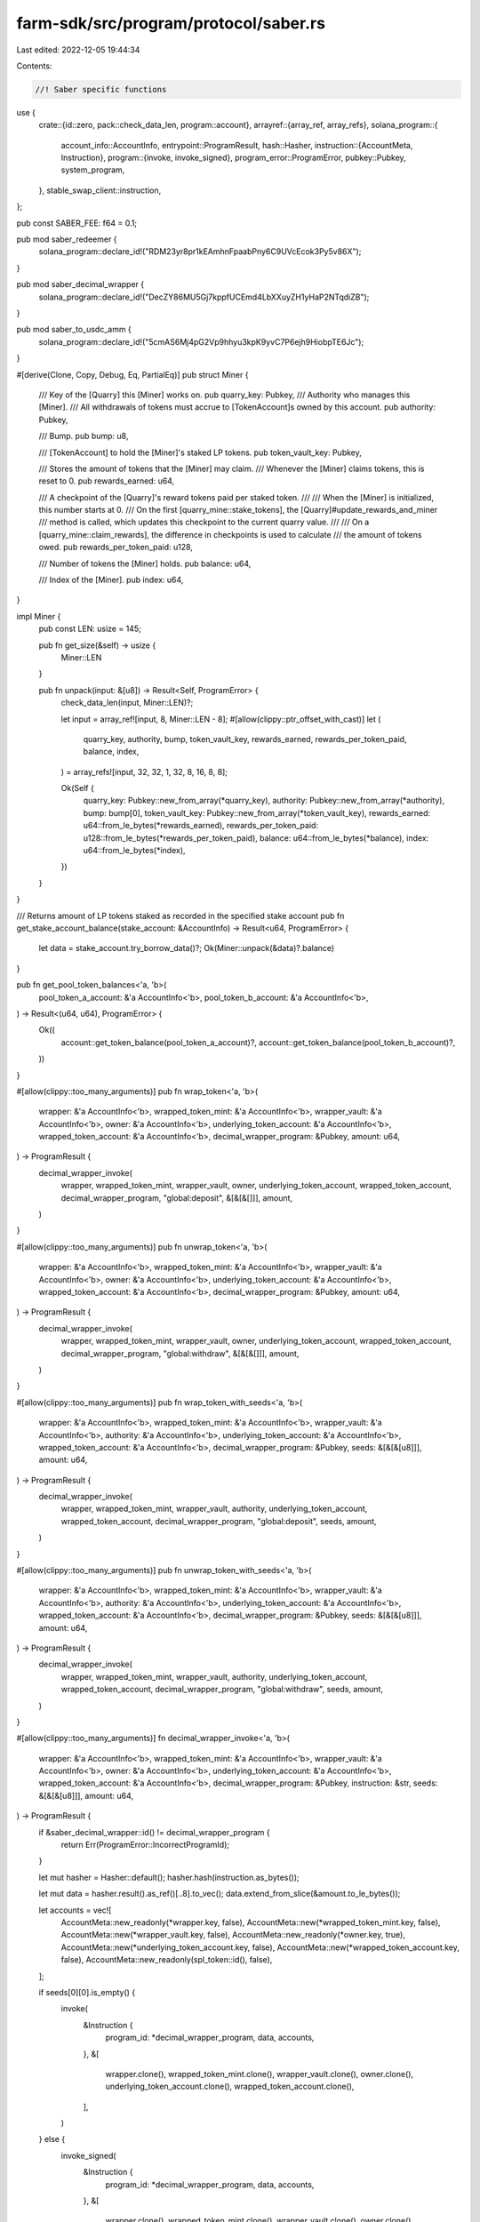 farm-sdk/src/program/protocol/saber.rs
======================================

Last edited: 2022-12-05 19:44:34

Contents:

.. code-block:: rs

    //! Saber specific functions

use {
    crate::{id::zero, pack::check_data_len, program::account},
    arrayref::{array_ref, array_refs},
    solana_program::{
        account_info::AccountInfo,
        entrypoint::ProgramResult,
        hash::Hasher,
        instruction::{AccountMeta, Instruction},
        program::{invoke, invoke_signed},
        program_error::ProgramError,
        pubkey::Pubkey,
        system_program,
    },
    stable_swap_client::instruction,
};

pub const SABER_FEE: f64 = 0.1;

pub mod saber_redeemer {
    solana_program::declare_id!("RDM23yr8pr1kEAmhnFpaabPny6C9UVcEcok3Py5v86X");
}

pub mod saber_decimal_wrapper {
    solana_program::declare_id!("DecZY86MU5Gj7kppfUCEmd4LbXXuyZH1yHaP2NTqdiZB");
}

pub mod saber_to_usdc_amm {
    solana_program::declare_id!("5cmAS6Mj4pG2Vp9hhyu3kpK9yvC7P6ejh9HiobpTE6Jc");
}

#[derive(Clone, Copy, Debug, Eq, PartialEq)]
pub struct Miner {
    /// Key of the [Quarry] this [Miner] works on.
    pub quarry_key: Pubkey,
    /// Authority who manages this [Miner].
    /// All withdrawals of tokens must accrue to [TokenAccount]s owned by this account.
    pub authority: Pubkey,

    /// Bump.
    pub bump: u8,

    /// [TokenAccount] to hold the [Miner]'s staked LP tokens.
    pub token_vault_key: Pubkey,

    /// Stores the amount of tokens that the [Miner] may claim.
    /// Whenever the [Miner] claims tokens, this is reset to 0.
    pub rewards_earned: u64,

    /// A checkpoint of the [Quarry]'s reward tokens paid per staked token.
    ///
    /// When the [Miner] is initialized, this number starts at 0.
    /// On the first [quarry_mine::stake_tokens], the [Quarry]#update_rewards_and_miner
    /// method is called, which updates this checkpoint to the current quarry value.
    ///
    /// On a [quarry_mine::claim_rewards], the difference in checkpoints is used to calculate
    /// the amount of tokens owed.
    pub rewards_per_token_paid: u128,

    /// Number of tokens the [Miner] holds.
    pub balance: u64,

    /// Index of the [Miner].
    pub index: u64,
}

impl Miner {
    pub const LEN: usize = 145;

    pub fn get_size(&self) -> usize {
        Miner::LEN
    }

    pub fn unpack(input: &[u8]) -> Result<Self, ProgramError> {
        check_data_len(input, Miner::LEN)?;

        let input = array_ref![input, 8, Miner::LEN - 8];
        #[allow(clippy::ptr_offset_with_cast)]
        let (
            quarry_key,
            authority,
            bump,
            token_vault_key,
            rewards_earned,
            rewards_per_token_paid,
            balance,
            index,
        ) = array_refs![input, 32, 32, 1, 32, 8, 16, 8, 8];

        Ok(Self {
            quarry_key: Pubkey::new_from_array(*quarry_key),
            authority: Pubkey::new_from_array(*authority),
            bump: bump[0],
            token_vault_key: Pubkey::new_from_array(*token_vault_key),
            rewards_earned: u64::from_le_bytes(*rewards_earned),
            rewards_per_token_paid: u128::from_le_bytes(*rewards_per_token_paid),
            balance: u64::from_le_bytes(*balance),
            index: u64::from_le_bytes(*index),
        })
    }
}

/// Returns amount of LP tokens staked as recorded in the specified stake account
pub fn get_stake_account_balance(stake_account: &AccountInfo) -> Result<u64, ProgramError> {
    let data = stake_account.try_borrow_data()?;
    Ok(Miner::unpack(&data)?.balance)
}

pub fn get_pool_token_balances<'a, 'b>(
    pool_token_a_account: &'a AccountInfo<'b>,
    pool_token_b_account: &'a AccountInfo<'b>,
) -> Result<(u64, u64), ProgramError> {
    Ok((
        account::get_token_balance(pool_token_a_account)?,
        account::get_token_balance(pool_token_b_account)?,
    ))
}

#[allow(clippy::too_many_arguments)]
pub fn wrap_token<'a, 'b>(
    wrapper: &'a AccountInfo<'b>,
    wrapped_token_mint: &'a AccountInfo<'b>,
    wrapper_vault: &'a AccountInfo<'b>,
    owner: &'a AccountInfo<'b>,
    underlying_token_account: &'a AccountInfo<'b>,
    wrapped_token_account: &'a AccountInfo<'b>,
    decimal_wrapper_program: &Pubkey,
    amount: u64,
) -> ProgramResult {
    decimal_wrapper_invoke(
        wrapper,
        wrapped_token_mint,
        wrapper_vault,
        owner,
        underlying_token_account,
        wrapped_token_account,
        decimal_wrapper_program,
        "global:deposit",
        &[&[&[]]],
        amount,
    )
}

#[allow(clippy::too_many_arguments)]
pub fn unwrap_token<'a, 'b>(
    wrapper: &'a AccountInfo<'b>,
    wrapped_token_mint: &'a AccountInfo<'b>,
    wrapper_vault: &'a AccountInfo<'b>,
    owner: &'a AccountInfo<'b>,
    underlying_token_account: &'a AccountInfo<'b>,
    wrapped_token_account: &'a AccountInfo<'b>,
    decimal_wrapper_program: &Pubkey,
    amount: u64,
) -> ProgramResult {
    decimal_wrapper_invoke(
        wrapper,
        wrapped_token_mint,
        wrapper_vault,
        owner,
        underlying_token_account,
        wrapped_token_account,
        decimal_wrapper_program,
        "global:withdraw",
        &[&[&[]]],
        amount,
    )
}

#[allow(clippy::too_many_arguments)]
pub fn wrap_token_with_seeds<'a, 'b>(
    wrapper: &'a AccountInfo<'b>,
    wrapped_token_mint: &'a AccountInfo<'b>,
    wrapper_vault: &'a AccountInfo<'b>,
    authority: &'a AccountInfo<'b>,
    underlying_token_account: &'a AccountInfo<'b>,
    wrapped_token_account: &'a AccountInfo<'b>,
    decimal_wrapper_program: &Pubkey,
    seeds: &[&[&[u8]]],
    amount: u64,
) -> ProgramResult {
    decimal_wrapper_invoke(
        wrapper,
        wrapped_token_mint,
        wrapper_vault,
        authority,
        underlying_token_account,
        wrapped_token_account,
        decimal_wrapper_program,
        "global:deposit",
        seeds,
        amount,
    )
}

#[allow(clippy::too_many_arguments)]
pub fn unwrap_token_with_seeds<'a, 'b>(
    wrapper: &'a AccountInfo<'b>,
    wrapped_token_mint: &'a AccountInfo<'b>,
    wrapper_vault: &'a AccountInfo<'b>,
    authority: &'a AccountInfo<'b>,
    underlying_token_account: &'a AccountInfo<'b>,
    wrapped_token_account: &'a AccountInfo<'b>,
    decimal_wrapper_program: &Pubkey,
    seeds: &[&[&[u8]]],
    amount: u64,
) -> ProgramResult {
    decimal_wrapper_invoke(
        wrapper,
        wrapped_token_mint,
        wrapper_vault,
        authority,
        underlying_token_account,
        wrapped_token_account,
        decimal_wrapper_program,
        "global:withdraw",
        seeds,
        amount,
    )
}

#[allow(clippy::too_many_arguments)]
fn decimal_wrapper_invoke<'a, 'b>(
    wrapper: &'a AccountInfo<'b>,
    wrapped_token_mint: &'a AccountInfo<'b>,
    wrapper_vault: &'a AccountInfo<'b>,
    owner: &'a AccountInfo<'b>,
    underlying_token_account: &'a AccountInfo<'b>,
    wrapped_token_account: &'a AccountInfo<'b>,
    decimal_wrapper_program: &Pubkey,
    instruction: &str,
    seeds: &[&[&[u8]]],
    amount: u64,
) -> ProgramResult {
    if &saber_decimal_wrapper::id() != decimal_wrapper_program {
        return Err(ProgramError::IncorrectProgramId);
    }

    let mut hasher = Hasher::default();
    hasher.hash(instruction.as_bytes());

    let mut data = hasher.result().as_ref()[..8].to_vec();
    data.extend_from_slice(&amount.to_le_bytes());

    let accounts = vec![
        AccountMeta::new_readonly(*wrapper.key, false),
        AccountMeta::new(*wrapped_token_mint.key, false),
        AccountMeta::new(*wrapper_vault.key, false),
        AccountMeta::new_readonly(*owner.key, true),
        AccountMeta::new(*underlying_token_account.key, false),
        AccountMeta::new(*wrapped_token_account.key, false),
        AccountMeta::new_readonly(spl_token::id(), false),
    ];

    if seeds[0][0].is_empty() {
        invoke(
            &Instruction {
                program_id: *decimal_wrapper_program,
                data,
                accounts,
            },
            &[
                wrapper.clone(),
                wrapped_token_mint.clone(),
                wrapper_vault.clone(),
                owner.clone(),
                underlying_token_account.clone(),
                wrapped_token_account.clone(),
            ],
        )
    } else {
        invoke_signed(
            &Instruction {
                program_id: *decimal_wrapper_program,
                data,
                accounts,
            },
            &[
                wrapper.clone(),
                wrapped_token_mint.clone(),
                wrapper_vault.clone(),
                owner.clone(),
                underlying_token_account.clone(),
                wrapped_token_account.clone(),
            ],
            seeds,
        )
    }
}

pub fn user_init_with_seeds(accounts: &[AccountInfo], seeds: &[&[&[u8]]]) -> ProgramResult {
    if let [authority_account, funding_account, farm_program_id, lp_token_mint, miner, miner_vault, quarry, rewarder] =
        accounts
    {
        if &quarry_mine::id() != farm_program_id.key {
            return Err(ProgramError::IncorrectProgramId);
        }

        let (miner_derived, bump) = Pubkey::find_program_address(
            &[
                b"Miner",
                &quarry.key.to_bytes(),
                &authority_account.key.to_bytes(),
            ],
            &quarry_mine::id(),
        );

        if &miner_derived != miner.key {
            return Err(ProgramError::InvalidSeeds);
        }

        let mut hasher = Hasher::default();
        hasher.hash(b"global:create_miner");

        let mut data = hasher.result().as_ref()[..8].to_vec();
        data.push(bump);

        let saber_accounts = vec![
            AccountMeta::new(*authority_account.key, true),
            AccountMeta::new(*miner.key, false),
            AccountMeta::new(*quarry.key, false),
            AccountMeta::new(*rewarder.key, false),
            AccountMeta::new_readonly(system_program::id(), false),
            AccountMeta::new(*funding_account.key, true),
            AccountMeta::new(*lp_token_mint.key, false),
            AccountMeta::new(*miner_vault.key, false),
            AccountMeta::new_readonly(spl_token::id(), false),
        ];

        let instruction = Instruction {
            program_id: quarry_mine::id(),
            accounts: saber_accounts,
            data,
        };

        invoke_signed(&instruction, accounts, seeds)
    } else {
        Err(ProgramError::NotEnoughAccountKeys)
    }
}

pub fn add_liquidity(
    accounts: &[AccountInfo],
    max_token_a_amount: u64,
    max_token_b_amount: u64,
) -> ProgramResult {
    if let [user_account, user_token_a_account, user_token_b_account, user_lp_token_account, pool_program_id, pool_token_a_account, pool_token_b_account, lp_token_mint, _spl_token_id, _clock_id, swap_account, swap_authority] =
        accounts
    {
        if &stable_swap_client::id() != pool_program_id.key {
            return Err(ProgramError::IncorrectProgramId);
        }

        let instruction = instruction::deposit(
            &spl_token::id(),
            swap_account.key,
            swap_authority.key,
            user_account.key,
            user_token_a_account.key,
            user_token_b_account.key,
            pool_token_a_account.key,
            pool_token_b_account.key,
            lp_token_mint.key,
            user_lp_token_account.key,
            max_token_a_amount,
            max_token_b_amount,
            1,
        )?;

        invoke(&instruction, accounts)
    } else {
        Err(ProgramError::NotEnoughAccountKeys)
    }
}

pub fn add_liquidity_with_seeds(
    accounts: &[AccountInfo],
    seeds: &[&[&[u8]]],
    max_token_a_amount: u64,
    max_token_b_amount: u64,
) -> ProgramResult {
    if let [authority_account, token_a_custody_account, token_b_custody_account, lp_token_custody_account, pool_program_id, pool_token_a_account, pool_token_b_account, lp_token_mint, _spl_token_id, _clock_id, swap_account, swap_authority] =
        accounts
    {
        if &stable_swap_client::id() != pool_program_id.key {
            return Err(ProgramError::IncorrectProgramId);
        }

        let instruction = instruction::deposit(
            &spl_token::id(),
            swap_account.key,
            swap_authority.key,
            authority_account.key,
            token_a_custody_account.key,
            token_b_custody_account.key,
            pool_token_a_account.key,
            pool_token_b_account.key,
            lp_token_mint.key,
            lp_token_custody_account.key,
            max_token_a_amount,
            max_token_b_amount,
            1,
        )?;

        invoke_signed(&instruction, accounts, seeds)
    } else {
        Err(ProgramError::NotEnoughAccountKeys)
    }
}

pub fn remove_liquidity_with_seeds(
    accounts: &[AccountInfo],
    seeds: &[&[&[u8]]],
    amount: u64,
) -> ProgramResult {
    if let [authority_account, token_a_custody_account, token_b_custody_account, lp_token_custody_account, pool_program_id, pool_token_a_account, pool_token_b_account, lp_token_mint, _spl_token_id, swap_account, swap_authority, fees_account_a, fees_account_b] =
        accounts
    {
        if &stable_swap_client::id() != pool_program_id.key {
            return Err(ProgramError::IncorrectProgramId);
        }

        let instruction = instruction::withdraw(
            &spl_token::id(),
            swap_account.key,
            swap_authority.key,
            authority_account.key,
            lp_token_mint.key,
            lp_token_custody_account.key,
            pool_token_a_account.key,
            pool_token_b_account.key,
            token_a_custody_account.key,
            token_b_custody_account.key,
            fees_account_a.key,
            fees_account_b.key,
            amount,
            1,
            1,
        )?;

        invoke_signed(&instruction, accounts, seeds)
    } else {
        Err(ProgramError::NotEnoughAccountKeys)
    }
}

pub fn stake_with_seeds(
    accounts: &[AccountInfo],
    seeds: &[&[&[u8]]],
    amount: u64,
) -> ProgramResult {
    if let [authority_account, lp_token_custody_account, farm_program_id, _spl_token_id, miner, miner_vault, quarry, rewarder] =
        accounts
    {
        if &quarry_mine::id() != farm_program_id.key {
            return Err(ProgramError::IncorrectProgramId);
        }

        let mut hasher = Hasher::default();
        hasher.hash(b"global:stake_tokens");

        let mut data = hasher.result().as_ref()[..8].to_vec();
        data.extend_from_slice(&amount.to_le_bytes());

        let saber_accounts = vec![
            AccountMeta::new_readonly(*authority_account.key, true),
            AccountMeta::new(*miner.key, false),
            AccountMeta::new(*quarry.key, false),
            AccountMeta::new(*miner_vault.key, false),
            AccountMeta::new(*lp_token_custody_account.key, false),
            AccountMeta::new_readonly(spl_token::id(), false),
            AccountMeta::new_readonly(*rewarder.key, false),
        ];

        let instruction = Instruction {
            program_id: quarry_mine::id(),
            accounts: saber_accounts,
            data,
        };

        invoke_signed(&instruction, accounts, seeds)
    } else {
        Err(ProgramError::NotEnoughAccountKeys)
    }
}

pub fn claim_rewards_with_seeds(accounts: &[AccountInfo], seeds: &[&[&[u8]]]) -> ProgramResult {
    if let [authority_account, iou_token_custody_account, farm_program_id, _spl_token_id, _zero_id, miner, rewarder, minter, mint_wrapper, mint_wrapper_program, iou_token_mint, iou_fees_account, quarry] =
        accounts
    {
        if &quarry_mine::id() != farm_program_id.key
            || &quarry_mint_wrapper::id() != mint_wrapper_program.key
        {
            return Err(ProgramError::IncorrectProgramId);
        }

        // harvest IOU rewards
        let mut hasher = Hasher::default();
        hasher.hash(b"global:claim_rewards");

        let data = hasher.result().as_ref()[..8].to_vec();

        let saber_accounts = vec![
            AccountMeta::new(*mint_wrapper.key, false),
            AccountMeta::new_readonly(*mint_wrapper_program.key, false),
            AccountMeta::new(*minter.key, false),
            AccountMeta::new(*iou_token_mint.key, false),
            AccountMeta::new(*iou_token_custody_account.key, false),
            AccountMeta::new(*iou_fees_account.key, false),
            AccountMeta::new_readonly(*authority_account.key, true),
            AccountMeta::new(*miner.key, false),
            AccountMeta::new(*quarry.key, false),
            AccountMeta::new(zero::id(), false),
            AccountMeta::new(zero::id(), false),
            AccountMeta::new_readonly(spl_token::id(), false),
            AccountMeta::new_readonly(*rewarder.key, false),
        ];

        let instruction = Instruction {
            program_id: quarry_mine::id(),
            accounts: saber_accounts,
            data,
        };

        invoke_signed(&instruction, accounts, seeds)
    } else {
        Err(ProgramError::NotEnoughAccountKeys)
    }
}

pub fn redeem_rewards_with_seeds(accounts: &[AccountInfo], seeds: &[&[&[u8]]]) -> ProgramResult {
    if let [authority_account, iou_token_custody_account, sbr_token_custody_account, _spl_token_id, redeemer, redeemer_program, sbr_token_mint, iou_token_mint, saber_vault, saber_mint_proxy_program, mint_proxy_authority, mint_proxy_state, minter_info] =
        accounts
    {
        if redeemer_program.key != &saber_redeemer::id() {
            return Err(ProgramError::IncorrectProgramId);
        }

        // convert IOU to Saber
        let mut hasher = Hasher::default();
        hasher.hash(b"global:redeem_all_tokens_from_mint_proxy");

        let data = hasher.result().as_ref()[..8].to_vec();

        let saber_accounts = vec![
            AccountMeta::new_readonly(*redeemer.key, false),
            AccountMeta::new(*iou_token_mint.key, false),
            AccountMeta::new(*sbr_token_mint.key, false),
            AccountMeta::new(*saber_vault.key, false),
            AccountMeta::new_readonly(spl_token::id(), false),
            AccountMeta::new_readonly(*authority_account.key, true),
            AccountMeta::new(*iou_token_custody_account.key, false),
            AccountMeta::new(*sbr_token_custody_account.key, false),
            AccountMeta::new_readonly(*mint_proxy_authority.key, false),
            AccountMeta::new_readonly(*mint_proxy_state.key, false),
            AccountMeta::new_readonly(*saber_mint_proxy_program.key, false),
            AccountMeta::new(*minter_info.key, false),
        ];

        let instruction = Instruction {
            program_id: *redeemer_program.key,
            accounts: saber_accounts,
            data,
        };

        invoke_signed(&instruction, accounts, seeds)
    } else {
        Err(ProgramError::NotEnoughAccountKeys)
    }
}

pub fn swap_with_seeds(
    accounts: &[AccountInfo],
    seeds: &[&[&[u8]]],
    amount_in: u64,
    min_amount_out: u64,
) -> ProgramResult {
    if let [authority_account, token_a_custody_account, token_b_custody_account, pool_program_id, pool_token_a_account, pool_token_b_account, _spl_token_id, _clock_id, swap_account, swap_authority, fees_account] =
        accounts
    {
        if &stable_swap_client::id() != pool_program_id.key {
            return Err(ProgramError::IncorrectProgramId);
        }

        let instruction = instruction::swap(
            &spl_token::id(),
            swap_account.key,
            swap_authority.key,
            authority_account.key,
            token_a_custody_account.key,
            pool_token_a_account.key,
            pool_token_b_account.key,
            token_b_custody_account.key,
            fees_account.key,
            amount_in,
            min_amount_out,
        )?;

        invoke_signed(&instruction, accounts, seeds)
    } else {
        Err(ProgramError::NotEnoughAccountKeys)
    }
}

pub fn unstake_with_seeds(
    accounts: &[AccountInfo],
    seeds: &[&[&[u8]]],
    amount: u64,
) -> ProgramResult {
    if let [authority_account, lp_token_custody_account, farm_program_id, _spl_token_id, miner, miner_vault, quarry, rewarder] =
        accounts
    {
        if &quarry_mine::id() != farm_program_id.key {
            return Err(ProgramError::IncorrectProgramId);
        }

        let mut hasher = Hasher::default();
        hasher.hash(b"global:withdraw_tokens");

        let mut data = hasher.result().as_ref()[..8].to_vec();
        data.extend_from_slice(&amount.to_le_bytes());

        let saber_accounts = vec![
            AccountMeta::new_readonly(*authority_account.key, true),
            AccountMeta::new(*miner.key, false),
            AccountMeta::new(*quarry.key, false),
            AccountMeta::new(*miner_vault.key, false),
            AccountMeta::new(*lp_token_custody_account.key, false),
            AccountMeta::new_readonly(spl_token::id(), false),
            AccountMeta::new_readonly(*rewarder.key, false),
        ];

        let instruction = Instruction {
            program_id: quarry_mine::id(),
            accounts: saber_accounts,
            data,
        };

        invoke_signed(&instruction, accounts, seeds)
    } else {
        Err(ProgramError::NotEnoughAccountKeys)
    }
}


